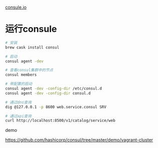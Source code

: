 [[https://www.consul.io/intro/getting-started/agent.html][consule.io]]

* 运行consule

#+begin_src sh
# 安装
brew cask install consul

# 启动
consul agent -dev

# 查看consul集群中的节点
consul members

# 带配置的启动
consul agent -dev -config-dir /etc/consul.d
consul agent -dev -config-dir consul.d

# 通过dns查询
dig @127.0.0.1 -p 8600 web.service.consul SRV

# 通过api查询
curl http://localhost:8500/v1/catalog/service/web
#+end_src

demo 

https://github.com/hashicorp/consul/tree/master/demo/vagrant-cluster



